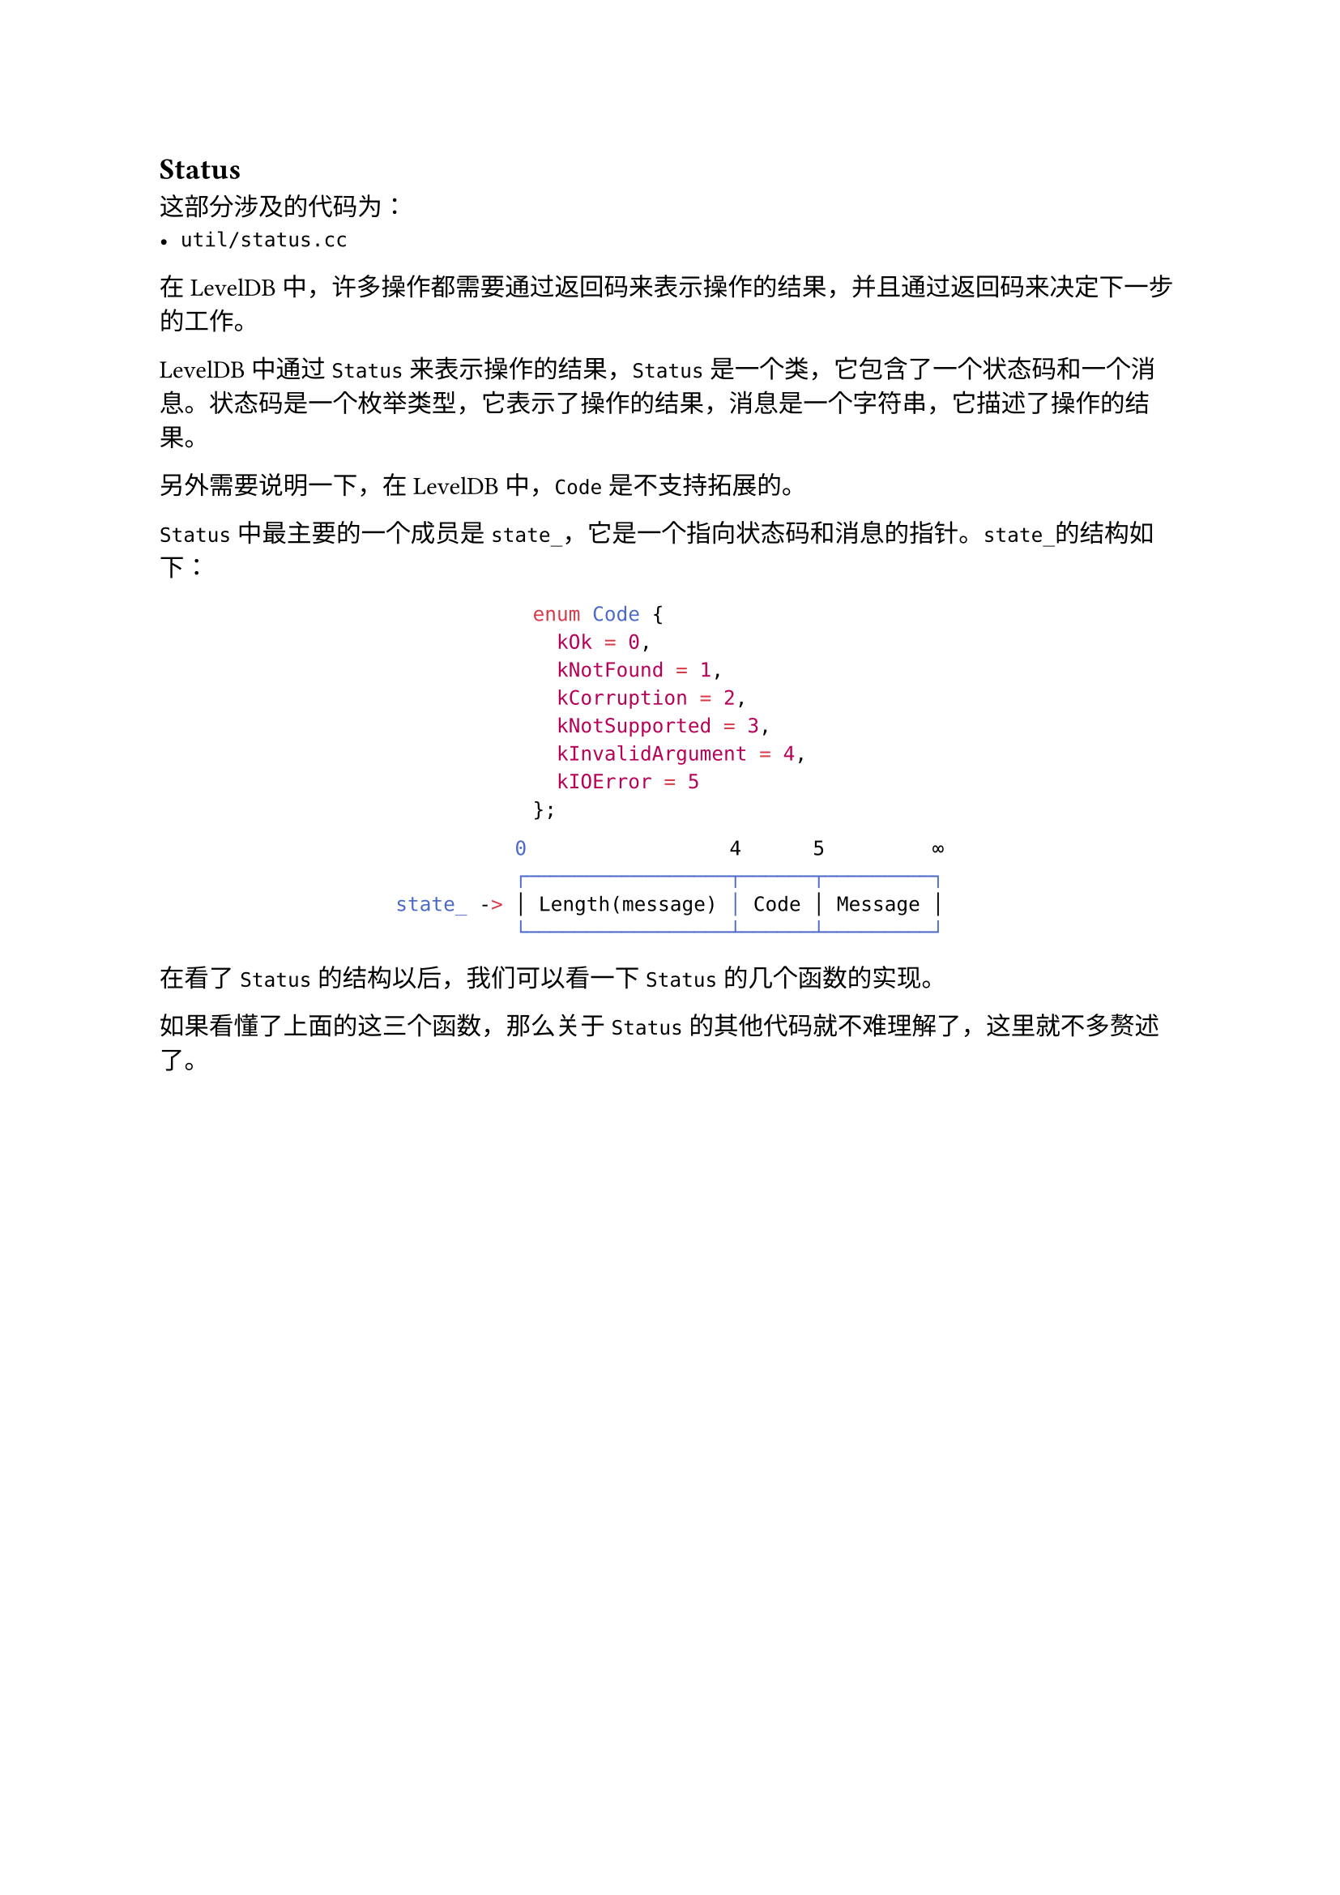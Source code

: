 == Status

这部分涉及的代码为：
- `util/status.cc`

在LevelDB中，许多操作都需要通过返回码来表示操作的结果，并且通过返回码来决定下一步的工作。

LevelDB中通过`Status`来表示操作的结果，`Status`是一个类，它包含了一个状态码和一个消息。状态码是一个枚举类型，它表示了操作的结果，消息是一个字符串，它描述了操作的结果。

另外需要说明一下，在LevelDB中，`Code`是不支持拓展的。

`Status`中最主要的一个成员是`state_`，它是一个指向状态码和消息的指针。`state_`的结构如下：
#block(breakable: false, width: 100%)[
  #align(center)[
    ```cpp
    enum Code {
      kOk = 0,
      kNotFound = 1,
      kCorruption = 2,
      kNotSupported = 3,
      kInvalidArgument = 4,
      kIOError = 5
    };
    ```
    ```bash
              0                 4      5         ∞
              ┌─────────────────┬──────┬─────────┐
    state_ -> │ Length(message) │ Code │ Message │
              └─────────────────┴──────┴─────────┘
    ```

  ]
]

在看了`Status`的结构以后，我们可以看一下`Status`的几个函数的实现。

// #code("utils/status.cc", "Status的实现（部分）")[
//   ```cpp
//   // 这段代码相当于复制构造函数
//   const char* Status::CopyState(const char* state) {
//     uint32_t size;
//     // 将state的sizeof(size), 也就是前32位，拷贝到size中
//     // 类似 size = length(state.message)
//     std::memcpy(&size, state, sizeof(size));
//     char* result = new char[size + 5];
//     std::memcpy(result, state, size + 5);
//     return result;
//   }

//   Status::Status(Code code, const Slice& msg, const Slice& msg2) {
//     assert(code != kOk);
//     const uint32_t len1 = static_cast<uint32_t>(msg.size());
//     const uint32_t len2 = static_cast<uint32_t>(msg2.size());
//     // 计算总size, 如果第二个msg存在, 那么还需要加上另外的 ": " 两个字符
//     const uint32_t size = len1 + (len2 ? (2 + len2) : 0);
//     char* result = new char[size + 5];
//     // 填充[0, 4)的位置
//     std::memcpy(result, &size, sizeof(size));
//     // 填充[4, 5)的位置
//     result[4] = static_cast<char>(code);
//     // 填充[5, 5 + len1)的位置
//     std::memcpy(result + 5, msg.data(), len1);
//     // 如果msg2存在, 那么填充[5 + len1, 5 + len1 + 2)的位置
//     if (len2) {
//       result[5 + len1] = ':';
//       result[6 + len1] = ' ';
//       std::memcpy(result + 7 + len1, msg2.data(), len2);
//     }
//     state_ = result;
//   }

//   std::string Status::ToString() const {
//     if (state_ == nullptr) {
//       return "OK";
//     } else {
//       char tmp[30];
//       const char* type;
//       switch (code()) {
//         case kOk:
//           type = "OK";
//           break;
//         case kNotFound:
//           type = "NotFound: ";
//           break;
//         case kCorruption:
//           type = "Corruption: ";
//           break;
//         case kNotSupported:
//           type = "Not implemented: ";
//           break;
//         case kInvalidArgument:
//           type = "Invalid argument: ";
//           break;
//         case kIOError:
//           type = "IO error: ";
//           break;
//         default:
//           std::snprintf(tmp, sizeof(tmp),
//                         "Unknown code(%d): ", static_cast<int>(code()));
//           type = tmp;
//           break;
//       }
//       std::string result(type);

//       // 获取message的长度
//       uint32_t length;
//       std::memcpy(&length, state_, sizeof(length));

//       // 将state_的[5, length)拷贝到result中
//       result.append(state_ + 5, length);
//       return result;
//     }
//   }
//   ```
// ]

如果看懂了上面的这三个函数，那么关于`Status`的其他代码就不难理解了，这里就不多赘述了。